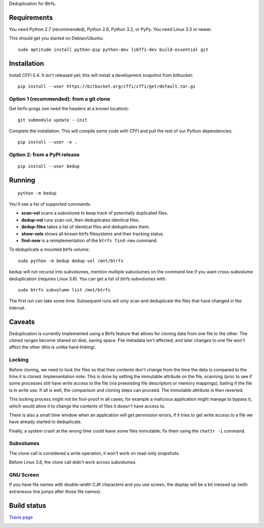 Deduplication for Btrfs.

Requirements
============

You need Python 2.7 (recommended), Python 2.6, Python 3.2, or PyPy. You
need Linux 3.3 or newer.

This should get you started on Debian/Ubuntu:

::

    sudo aptitude install python-pip python-dev libffi-dev build-essential git

Installation
============

Install CFFI 0.4. It isn't released yet; this will install a development
snapshot from bitbucket:

::

    pip install --user https://bitbucket.org/cffi/cffi/get/default.tar.gz

Option 1 (recommended): from a git clone
----------------------------------------

Get btrfs-progs (we need the headers at a known location):

::

    git submodule update --init

Complete the installation. This will compile some code with CFFI and
pull the rest of our Python dependencies:

::

    pip install --user -e .

Option 2: from a PyPI release
-----------------------------

::

    pip install --user bedup

Running
=======

::

    python -m bedup

You'll see a list of supported commands.

-  **scan-vol** scans a subvolume to keep track of potentially
   duplicated files.
-  **dedup-vol** runs scan-vol, then deduplicates identical files.
-  **dedup-files** takes a list of identical files and deduplicates
   them.
-  **show-vols** shows all known btrfs filesystems and their tracking
   status.
-  **find-new** is a reimplementation of the ``btrfs find-new`` command.

To deduplicate a mounted btrfs volume:

::

    sudo python -m bedup dedup-vol /mnt/btrfs

bedup will not recurse into subvolumes, mention multiple subvolumes on
the command line if you want cross-subvolume deduplication (requires
Linux 3.6). You can get a list of btrfs subvolumes with:

::

    sudo btrfs subvolume list /mnt/btrfs

The first run can take some time. Subsequent runs will only scan and
deduplicate the files that have changed in the interval.

Caveats
=======

Deduplication is currently implemented using a Btrfs feature that allows
for cloning data from one file to the other. The cloned ranges become
shared on disk, saving space. File metadata isn't affected, and later
changes to one file won't affect the other (this is unlike
hard-linking).

Locking
-------

Before cloning, we need to lock the files so that their contents don't
change from the time the data is compared to the time it is cloned.
Implementation note: This is done by setting the immutable attribute on
the file, scanning /proc to see if some processes still have write
access to the file (via preexisting file descriptors or memory
mappings), bailing if the file is in write use. If all is well, the
comparison and cloning steps can proceed. The immutable attribute is
then reverted.

This locking process might not be fool-proof in all cases; for example a
malicious application might manage to bypass it, which would allow it to
change the contents of files it doesn't have access to.

There is also a small time window when an application will get
permission errors, if it tries to get write access to a file we have
already started to deduplicate.

Finally, a system crash at the wrong time could leave some files
immutable; fix them using the ``chattr -i`` command.

Subvolumes
----------

The clone call is considered a write operation, it won't work on
read-only snapshots.

Before Linux 3.6, the clone call didn't work across subvolumes.

GNU Screen
----------

If you have file names with double-width CJK characters and you use
screen, the display will be a bit messed up (with extraneous line jumps
after those file names).

Build status
============

`Travis page <http://travis-ci.org/g2p/bedup>`_

.. image:: https://secure.travis-ci.org/g2p/bedup.png

